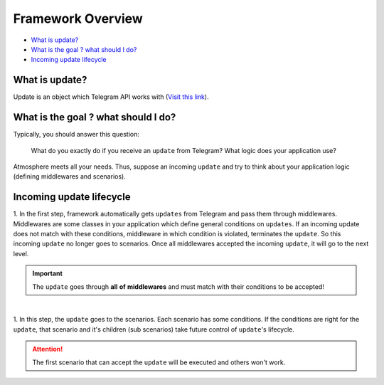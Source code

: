 Framework Overview
==================

* `What is update? <What is update?_>`_
* `What is the goal ? what should I do? <What is the goal ? what should I do?_>`_
* `Incoming update lifecycle <Incoming update lifecycle_>`_


What is update?
---------------
Update is an object which Telegram API works with (`Visit this link <https://core.telegram.org/bots/api#update>`_).


What is the goal ? what should I do?
------------------------------------
Typically, you should answer this question: 

    What do you exactly do if you receive an ``update`` from Telegram?
    What logic does your application use?

Atmosphere meets all your needs. Thus, suppose an incoming ``update`` and
try to think about your application logic (defining middlewares and scenarios).


Incoming update lifecycle
-------------------------------
1. In the first step, framework automatically gets ``updates`` from Telegram
and pass them through middlewares. Middlewares are some classes in your application
which define general conditions on ``updates``. If an incoming update does not match
with these conditions, middleware in which condition is violated, terminates the ``update``.
So this incoming ``update`` no longer goes to scenarios. Once all middlewares accepted the 
incoming ``update``, it will go to the next level.

.. important:: The ``update`` goes through **all** **of** **middlewares** and must match with their conditions to be accepted!

.. figure:: ../_static/middlewares.png

| 

1. In this step, the ``update`` goes to the scenarios. Each scenario has 
some conditions. If the conditions are right for the ``update``, that scenario and it's children
(sub scenarios) take future control of ``update``'s lifecycle.

.. attention:: The first scenario that can accept the ``update`` will be executed and others won't work.

.. figure:: ../_static/scenarios.png
